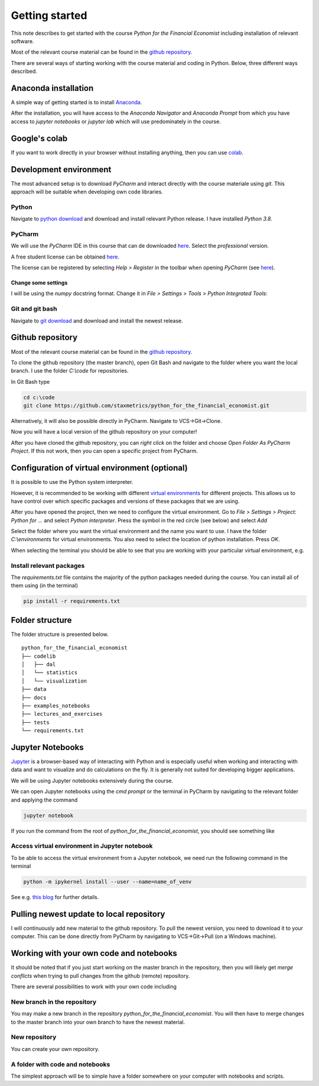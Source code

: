 Getting started
===============

This note describes to get started with the course *Python for the Financial Economist* including installation of relevant software.

Most of the relevant course material can be found in the `github repository <https://github.com/staxmetrics/python_for_the_financial_economist>`_.

There are several ways of starting working with the course material and coding in Python. Below, three different ways described.

Anaconda installation
---------------------

A simple way of getting started is to install `Anaconda <https://www.anaconda.com/>`_.

After the installation, you will have access to the `Anaconda Navigator` and `Anaconda Prompt` from which you have access to
`jupyter notebooks` or `jupyter lab` which will use predominately in the course.


Google's colab
--------------

If you want to work directly in your browser without installing anything, then you can use `colab <https://colab.research.google.com/>`_.


Development environment
-----------------------

The most advanced setup is to download `PyCharm` and interact directly with the course materiale using `git`. This approach
will be suitable when developing own code libraries.

Python
^^^^^^

Navigate to `python download <https://www.python.org/downloads/>`_ and download and install relevant Python release. I have installed `Python 3.8`.

PyCharm
^^^^^^^

We will use the `PyCharm` IDE in this course that can de downloaded `here <https://www.jetbrains.com/pycharm/download/#section=windows>`_. Select the `professional` version.

A free student license can be obtained `here <https://www.jetbrains.com/community/education/#students>`_.

The license can be registered by selecting `Help > Register` in the toolbar when opening `PyCharm`
(see `here <https://www.jetbrains.com/help/pycharm/register.html>`_).


Change some settings
""""""""""""""""""""

I will be using the `numpy` docstring format. Change it in `File > Settings > Tools > Python Integrated Tools`:

.. image:: change_docstring_format.jpg
    :scale: 70 %
    :align: center

Git and git bash
^^^^^^^^^^^^^^^^

Navigate to `git download <https://git-scm.com/downloads>`_ and download and install the newest release.

Github repository
-----------------

Most of the relevant course material can be found in the `github repository <https://github.com/staxmetrics/python_for_the_financial_economist>`_.

To clone the github repository (the master branch), open Git Bash and navigate to the folder where you want the local branch.
I use the folder `C:\\code` for repositories.

In Git Bash type

.. code-block::

    cd c:\code
    git clone https://github.com/staxmetrics/python_for_the_financial_economist.git


Alternatively, it will also be possible directly in PyCharm. Navigate to VCS->Git->Clone.

Now you will have a local version of the github repository on your computer!

After you have cloned the github repository, you can `right click` on the folder and choose `Open Folder As PyCharm Project`.
If this not work, then you can open a specific project from PyCharm.

Configuration of virtual environment (optional)
-----------------------------------------------

It is possible to use the Python system interpreter.

However, it is recommended to be working with different `virtual environments <https://packaging.python.org/guides/installing-using-pip-and-virtual-environments/#creating-a-virtual-environment>`_
for different projects. This allows us to have control over which specific packages and versions of these packages that we are using.

After you have opened the project, then we need to configure the virtual environment. Go to `File > Settings > Project: Python for ...` and
select `Python interpreter`. Press the symbol in the red circle (see below) and select `Add`

.. image:: virt_env_1.jpg
    :scale: 70 %
    :align: center


Select the folder where you want the virtual environment and the name you want to use. I have the folder `C:\\environments` for virtual environments.
You also need to select the location of python installation. Press `OK`.

.. image:: virt_env_2.jpg
    :scale: 60 %
    :align: center


When selecting the terminal you should be able to see that you are working with your particular virtual environment, e.g.

.. image:: virt_env_3.jpg
    :scale: 50 %
    :align: center

Install relevant packages
^^^^^^^^^^^^^^^^^^^^^^^^^

The `requirements.txt` file contains the majority of the python packages needed during the course. You can install all of them using (in the terminal)

.. code-block:: console

    pip install -r requirements.txt


Folder structure
----------------

The folder structure is presented below.

::

    python_for_the_financial_economist
    ├── codelib
    │   ├── dal
    │   └── statistics
    │   └── visualization
    ├── data
    ├── docs
    ├── examples_notebooks
    ├── lectures_and_exercises
    ├── tests
    └── requirements.txt


Jupyter Notebooks
-----------------

`Jupyter <https://jupyter.org/>`_ is a browser-based way of interacting with Python and is especially useful when working
and interacting with data and want to visualize and do calculations on the fly. It is generally not suited for developing
bigger applications.

We will be using Jupyter notebooks extensively during the course.

We can open Jupyter notebooks using the `cmd prompt` or the terminal in PyCharm by navigating to the relevant folder and
applying the command

.. code-block:: console

    jupyter notebook

If you run the command from the root of `python_for_the_financial_economist`, you should see something like

.. image:: jupyter_1.jpg
    :scale: 70 %
    :align: center

Access virtual environment in Jupyter notebook
^^^^^^^^^^^^^^^^^^^^^^^^^^^^^^^^^^^^^^^^^^^^^^

To be able to access the virtual environment from a Jupyter notebook, we need run the following command in the terminal

.. code-block:: console

    python -m ipykernel install --user --name=name_of_venv

See e.g. `this blog <https://janakiev.com/blog/jupyter-virtual-envs/>`_ for further details.


Pulling newest update to local repository
-----------------------------------------

I will continuously add new material to the github repository. To pull the newest version, you need to download it to your computer.
This can be done directly from PyCharm by navigating to VCS->Git->Pull (on a Windows machine).

Working with your own code and notebooks
----------------------------------------

It should be noted that if you just start working on the master branch in the repository, then you will likely get `merge conflicts`
when trying to pull changes from the github (remote) repository.

There are several possibilities to work with your own code including

New branch in the repository
^^^^^^^^^^^^^^^^^^^^^^^^^^^^

You may make a new branch in the repository `python_for_the_financial_economist`. You will then have to merge changes to the master branch into your own branch
to have the newest material.

New repository
^^^^^^^^^^^^^^

You can create your own repository.

A folder with code and notebooks
^^^^^^^^^^^^^^^^^^^^^^^^^^^^^^^^

The simplest approach will be to simple have a folder somewhere on your computer with notebooks and scripts.